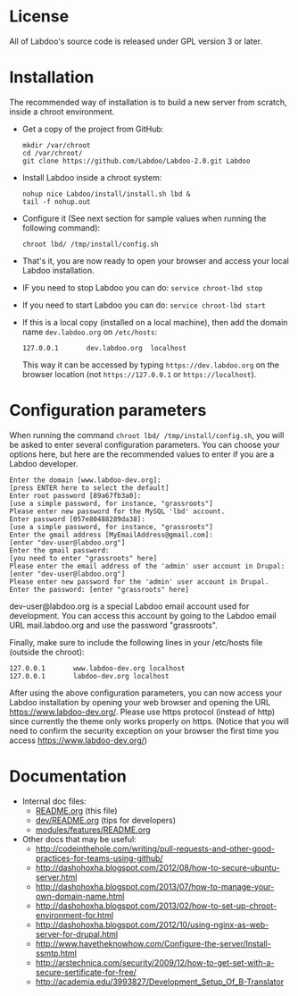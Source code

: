 * License

  All of Labdoo's source code is released under GPL version 3 or later.

* Installation

  The recommended way of installation is to build a new server from
  scratch, inside a chroot environment.

  + Get a copy of the project from GitHub:
    #+BEGIN_EXAMPLE
    mkdir /var/chroot
    cd /var/chroot/
    git clone https://github.com/Labdoo/Labdoo-2.0.git Labdoo
    #+END_EXAMPLE

  + Install Labdoo inside a chroot system:
    #+BEGIN_EXAMPLE
    nohup nice Labdoo/install/install.sh lbd &
    tail -f nohup.out
    #+END_EXAMPLE

  + Configure it (See next section for sample values when running the following command): 
    #+BEGIN_EXAMPLE
    chroot lbd/ /tmp/install/config.sh 
    #+END_EXAMPLE

  + That's it, you are now ready to open your browser and access your local Labdoo installation. 
  
  + IF you need to stop Labdoo you can do: =service chroot-lbd stop=
  
  + If you need to start Labdoo you can do: =service chroot-lbd start=

  + If this is a local copy (installed on a local machine), then add
    the domain name =dev.labdoo.org= on ~/etc/hosts~:
    #+BEGIN_EXAMPLE
    127.0.0.1       dev.labdoo.org  localhost
    #+END_EXAMPLE
    This way it can be accessed by typing =https://dev.labdoo.org= on
    the browser location (not =https://127.0.0.1= or
    =https://localhost=).

* Configuration parameters 

  When running the command =chroot lbd/ /tmp/install/config.sh=, you will be asked
  to enter several configuration parameters. You can choose your options here,
  but here are the recommended values to enter if you are a Labdoo developer.

    #+BEGIN_EXAMPLE
    Enter the domain [www.labdoo-dev.org]: 
    [press ENTER here to select the default]
    Enter root password [89a67fb3a0]: 
    [use a simple password, for instance, "grassroots"]
    Please enter new password for the MySQL 'lbd' account.
    Enter password [057e80488289da38]: 
    [use a simple password, for instance, "grassroots"]
    Enter the gmail address [MyEmailAddress@gmail.com]: 
    [enter "dev-user@labdoo.org"]
    Enter the gmail password: 
    [you need to enter "grassroots" here]
    Please enter the email address of the 'admin' user account in Drupal: 
    [enter "dev-user@labdoo.org"]
    Please enter new password for the 'admin' user account in Drupal.
    Enter the password: [enter "grassroots" here]
    #+END_EXAMPLE

  dev-user@labdoo.org is a special Labdoo email account used for development. You can access
  this account by going to the Labdoo email URL mail.labdoo.org and use the password "grassroots".

  Finally, make sure to include the following lines in your /etc/hosts file (outside the chroot):

    #+BEGIN_EXAMPLE
    127.0.0.1       www.labdoo-dev.org localhost
    127.0.0.1       labdoo-dev.org localhost
    #+END_EXAMPLE

  After using the above configuration parameters, you can now access your Labdoo installation
  by opening your web browser and opening the URL https://www.labdoo-dev.org/. Please use https
  protocol (instead of http) since currently the theme only works properly on https. (Notice
  that you will need to confirm the security exception on your browser the first time you
  access https://www.labdoo-dev.org/)

* Documentation

  - Internal doc files:
    + [[https://github.com/Labdoo/Labdoo-2.0/blob/master/README.org][README.org]] (this file)
    + [[https://github.com/Labdoo/Labdoo-2.0/blob/master/dev/README.org][dev/README.org]] (tips for developers)
    + [[https://github.com/Labdoo/Labdoo-2.0/blob/master/modules/features/README.org][modules/features/README.org]]

  - Other docs that may be useful:
    + http://codeinthehole.com/writing/pull-requests-and-other-good-practices-for-teams-using-github/
    + http://dashohoxha.blogspot.com/2012/08/how-to-secure-ubuntu-server.html
    + http://dashohoxha.blogspot.com/2013/07/how-to-manage-your-own-domain-name.html
    + http://dashohoxha.blogspot.com/2013/02/how-to-set-up-chroot-environment-for.html
    + http://dashohoxha.blogspot.com/2012/10/using-nginx-as-web-server-for-drupal.html
    + http://www.havetheknowhow.com/Configure-the-server/Install-ssmtp.html
    + http://arstechnica.com/security/2009/12/how-to-get-set-with-a-secure-sertificate-for-free/
    + http://academia.edu/3993827/Development_Setup_Of_B-Translator
